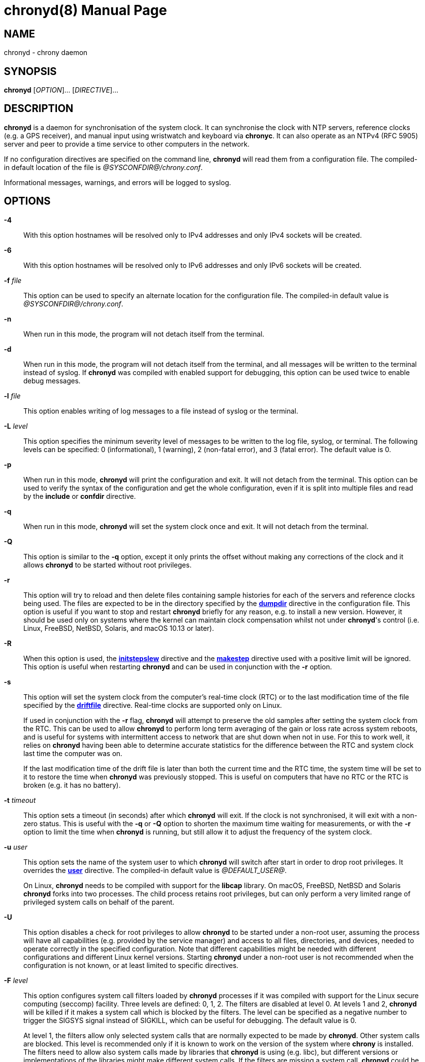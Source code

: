 // This file is part of chrony
//
// Copyright (C) Richard P. Curnow  1997-2003
// Copyright (C) Miroslav Lichvar  2009-2017
//
// This program is free software; you can redistribute it and/or modify
// it under the terms of version 2 of the GNU General Public License as
// published by the Free Software Foundation.
//
// This program is distributed in the hope that it will be useful, but
// WITHOUT ANY WARRANTY; without even the implied warranty of
// MERCHANTABILITY or FITNESS FOR A PARTICULAR PURPOSE.  See the GNU
// General Public License for more details.
//
// You should have received a copy of the GNU General Public License along
// with this program; if not, write to the Free Software Foundation, Inc.,
// 51 Franklin Street, Fifth Floor, Boston, MA  02110-1301, USA.

= chronyd(8)
:doctype: manpage
:man manual: System Administration
:man source: chrony @CHRONY_VERSION@

== NAME

chronyd - chrony daemon

== SYNOPSIS

*chronyd* [_OPTION_]... [_DIRECTIVE_]...

== DESCRIPTION

*chronyd* is a daemon for synchronisation of the system clock. It can
synchronise the clock with NTP servers, reference clocks (e.g. a GPS receiver),
and manual input using wristwatch and keyboard via *chronyc*. It can also
operate as an NTPv4 (RFC 5905) server and peer to provide a time service to
other computers in the network.

If no configuration directives are specified on the command line, *chronyd*
will read them from a configuration file. The compiled-in default location of
the file is _@SYSCONFDIR@/chrony.conf_.

Informational messages, warnings, and errors will be logged to syslog.

== OPTIONS

*-4*::
With this option hostnames will be resolved only to IPv4 addresses and only
IPv4 sockets will be created.

*-6*::
With this option hostnames will be resolved only to IPv6 addresses and only
IPv6 sockets will be created.

*-f* _file_::
This option can be used to specify an alternate location for the configuration
file. The compiled-in default value is _@SYSCONFDIR@/chrony.conf_.

*-n*::
When run in this mode, the program will not detach itself from the terminal.

*-d*::
When run in this mode, the program will not detach itself from the terminal,
and all messages will be written to the terminal instead of syslog. If
*chronyd* was compiled with enabled support for debugging, this option can be
used twice to enable debug messages.

*-l* _file_::
This option enables writing of log messages to a file instead of syslog or the
terminal.

*-L* _level_::
This option specifies the minimum severity level of messages to be written to
the log file, syslog, or terminal. The following levels can be specified:
0 (informational), 1 (warning), 2 (non-fatal error), and 3 (fatal error). The
default value is 0.

*-p*::
When run in this mode, *chronyd* will print the configuration and exit. It will
not detach from the terminal. This option can be used to verify the syntax of
the configuration and get the whole configuration, even if it is split into
multiple files and read by the *include* or *confdir* directive.

*-q*::
When run in this mode, *chronyd* will set the system clock once and exit. It
will not detach from the terminal.

*-Q*::
This option is similar to the *-q* option, except it only prints the offset
without making any corrections of the clock and it allows *chronyd* to be
started without root privileges.

*-r*::
This option will try to reload and then delete files containing sample
histories for each of the servers and reference clocks being used. The
files are expected to be in the directory specified by the
<<chrony.conf.adoc#dumpdir,*dumpdir*>>
directive in the configuration file. This option is useful if you want to stop
and restart *chronyd* briefly for any reason, e.g. to install a new version.
However, it should be used only on systems where the kernel can maintain clock
compensation whilst not under *chronyd*'s control (i.e. Linux, FreeBSD, NetBSD,
Solaris, and macOS 10.13 or later).

*-R*::
When this option is used, the <<chrony.conf.adoc#initstepslew,*initstepslew*>>
directive and the <<chrony.conf.adoc#makestep,*makestep*>> directive used with
a positive limit will be ignored. This option is useful when restarting
*chronyd* and can be used in conjunction with the *-r* option.

*-s*::
This option will set the system clock from the computer's real-time clock (RTC)
or to the last modification time of the file specified by the
<<chrony.conf.adoc#driftfile,*driftfile*>> directive. Real-time clocks are
supported only on Linux.
+
If used in conjunction with the *-r* flag, *chronyd* will attempt to preserve
the old samples after setting the system clock from the RTC. This can be used
to allow *chronyd* to perform long term averaging of the gain or loss rate
across system reboots, and is useful for systems with intermittent access to
network that are shut down when not in use. For this to work well, it relies
on *chronyd* having been able to determine accurate statistics for the
difference between the RTC and system clock last time the computer was on.
+
If the last modification time of the drift file is later than both the current
time and the RTC time, the system time will be set to it to restore the time
when *chronyd* was previously stopped. This is useful on computers that have no
RTC or the RTC is broken (e.g. it has no battery).

*-t* _timeout_::
This option sets a timeout (in seconds) after which *chronyd* will exit. If the
clock is not synchronised, it will exit with a non-zero status. This is useful
with the *-q* or *-Q* option to shorten the maximum time waiting for
measurements, or with the *-r* option to limit the time when *chronyd* is
running, but still allow it to adjust the frequency of the system clock.

*-u* _user_::
This option sets the name of the system user to which *chronyd* will switch
after start in order to drop root privileges. It overrides the
<<chrony.conf.adoc#user,*user*>> directive. The compiled-in default value is
_@DEFAULT_USER@_.
+
On Linux, *chronyd* needs to be compiled with support for the *libcap* library.
On macOS, FreeBSD, NetBSD and Solaris *chronyd* forks into two processes.
The child process retains root privileges, but can only perform a very limited
range of privileged system calls on behalf of the parent.

*-U*::
This option disables a check for root privileges to allow *chronyd* to be
started under a non-root user, assuming the process will have all capabilities
(e.g. provided by the service manager) and access to all files, directories,
and devices, needed to operate correctly in the specified configuration. Note
that different capabilities might be needed with different configurations and
different Linux kernel versions. Starting *chronyd* under a non-root user is
not recommended when the configuration is not known, or at least limited to
specific directives.

*-F* _level_::
This option configures system call filters loaded by *chronyd* processes if it
was compiled with support for the Linux secure computing (seccomp) facility.
Three levels are defined: 0, 1, 2. The filters are disabled at level 0. At
levels 1 and 2, *chronyd* will be killed if it makes a system call which is
blocked by the filters. The level can be specified as a negative number to
trigger the SIGSYS signal instead of SIGKILL, which can be useful for
debugging. The default value is 0.
+
At level 1, the filters allow only selected system calls that are normally
expected to be made by *chronyd*. Other system calls are blocked. This level is
recommended only if it is known to work on the version of the system where
*chrony* is installed. The filters need to allow also system calls made by
libraries that *chronyd* is using (e.g. libc), but different versions or
implementations of the libraries might make different system calls. If the
filters are missing a system call, *chronyd* could be killed even in normal
operation.
+
At level 2, the filters block only a small number of specific system calls
(e.g. fork and exec). This approach should avoid false positives, but the
protection of the system against a compromised *chronyd* process is much more
limited.
+
The filters cannot be enabled with the *mailonchange* directive.

*-P* _priority_::
On Linux, FreeBSD, NetBSD, and Solaris, this option will select the SCHED_FIFO
real-time scheduler at the specified priority (which must be between 0 and
100). On macOS, this option must have either a value of 0 to disable the thread
time constraint policy or 1 for the policy to be enabled. Other systems do not
support this option. The default value is 0.

*-m*::
This option will lock *chronyd* into RAM so that it will never be paged out.
This mode is only supported on Linux, FreeBSD, NetBSD, and Solaris.

*-x*::
This option disables the control of the system clock. *chronyd* will not try to
make any adjustments of the clock. It will assume the clock is free running and
still track its offset and frequency relative to the estimated true time. This
option allows *chronyd* to be started without the capability to adjust or set
the system clock (e.g. in some containers) to operate as an NTP server.

*-v*, *--version*::
With this option *chronyd* will print version number to the terminal and exit.

*-h*, *--help*::
With this option *chronyd* will print a help message to the terminal and exit.

== FILES

_@SYSCONFDIR@/chrony.conf_

== SEE ALSO

<<chronyc.adoc#,*chronyc(1)*>>, <<chrony.conf.adoc#,*chrony.conf(5)*>>

== BUGS

For instructions on how to report bugs, please visit
https://chrony.tuxfamily.org/.

== AUTHORS

chrony was written by Richard Curnow, Miroslav Lichvar, and others.
